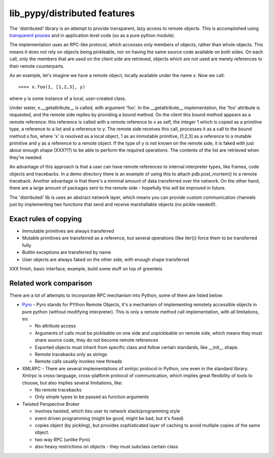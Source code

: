 =============================
lib_pypy/distributed features
=============================

The 'distributed' library is an attempt to provide transparent, lazy
access to remote objects. This is accomplished using
`transparent proxies`_ and in application level code (so as a pure
python module).

The implementation uses an RPC-like protocol, which accesses
only members of objects, rather than whole objects. This means it
does not rely on objects being pickleable, nor on having the same
source code available on both sides. On each call, only the members
that are used on the client side are retrieved, objects which
are not used are merely references to their remote counterparts.

As an example, let's imagine we have a remote object, locally available
under the name `x`. Now we call::

    >>>> x.foo(1, [1,2,3], y)

where y is some instance of a local, user-created class.

Under water, x.\_\_getattribute\_\_ is called, with argument 'foo'. In the
\_\_getattribute\_\_ implementation, the 'foo' attribute is requested, and the
remote side replies by providing a bound method. On the client this bound
method appears as a remote reference: this reference is called with a remote
reference to x as self, the integer 1 which is copied as a primitive type, a
reference to a list and a reference to y. The remote side receives this call,
processes it as a call to the bound method x.foo, where 'x' is resolved as a
local object, 1 as an immutable primitive, [1,2,3] as a reference to a mutable
primitive and y as a reference to a remote object. If the type of y is not
known on the remote side, it is faked with just about enough shape (XXX?!?) to
be able to perform the required operations.  The contents of the list are
retrieved when they're needed.

An advantage of this approach is that a user can have remote references to
internal interpreter types, like frames, code objects and tracebacks. In a demo
directory there is an example of using this to attach pdb.post\_mortem() to a
remote traceback. Another advantage is that there's a minimal amount of data
transferred over the network. On the other hand, there are a large amount of
packages sent to the remote side - hopefully this will be improved in future.

The 'distributed' lib is uses an abstract network layer, which means you
can provide custom communication channels just by implementing
two functions that send and receive marshallable objects (no pickle needed!).

Exact rules of copying
----------------------

- Immutable primitives are always transferred

- Mutable primitives are transferred as a reference, but several operations
  (like iter()) force them to be transferred fully

- Builtin exceptions are transferred by name

- User objects are always faked on the other side, with enough shape
  transferred

XXX finish, basic interface, example, build some stuff on top of greenlets

Related work comparison
-----------------------

There are a lot of attempts to incorporate RPC mechanism into
Python, some of them are listed below:

* `Pyro`_ - Pyro stands for PYthon Remote Objects, it's a mechanism of
  implementing remotely accessible objects in pure python (without modifying
  interpreter). This is only a remote method call implementation, with
  all limitations, so:

  - No attribute access

  - Arguments of calls must be pickleable on one side and unpickleable on
    remote side, which means they must share source code, they do not
    become remote references

  - Exported objects must inherit from specific class and follow certain
    standards, like \_\_init\_\_ shape.

  - Remote tracebacks only as strings

  - Remote calls usually invokes new threads

* XMLRPC - There are several implementations of xmlrpc protocol in Python,
  one even in the standard library. Xmlrpc is cross-language, cross-platform
  protocol of communication, which implies great flexibility of tools to
  choose, but also implies several limitations, like:

  - No remote tracebacks

  - Only simple types to be passed as function arguments

* Twisted Perspective Broker

  - involves twisted, which ties user to network stack/programming style

  - event driven programming (might be good, might be bad, but it's fixed)

  - copies object (by pickling), but provides sophisticated layer of
    caching to avoid multiple copies of the same object.

  - two way RPC (unlike Pyro)

  - also heavy restrictions on objects - they must subclass certain class

.. _`Pyro`: http://pyro.sourceforge.net/
.. _`transparent proxies`: objspace-proxies.html#tproxy
